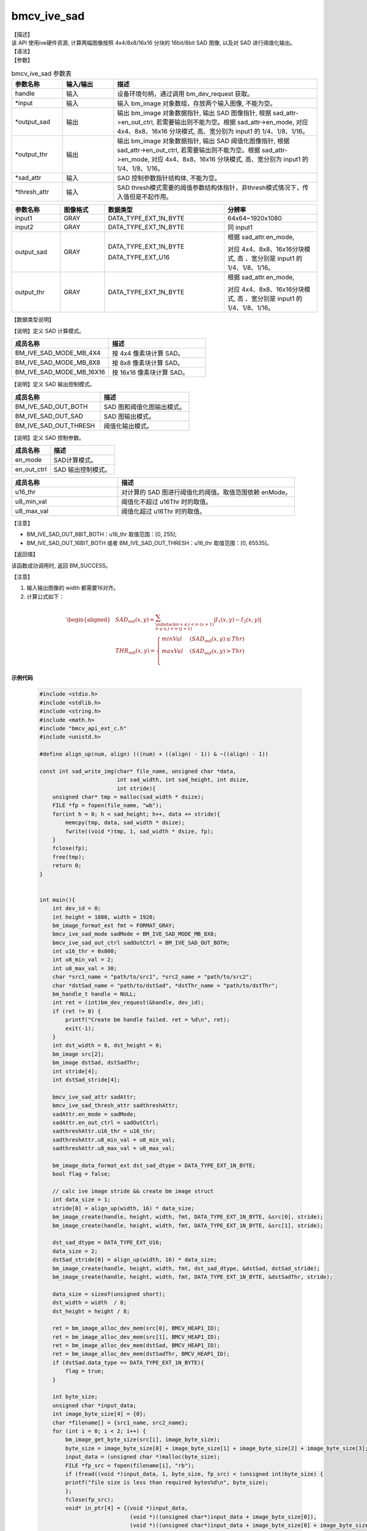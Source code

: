 bmcv_ive_sad
------------------------------

| 【描述】

| 该 API 使用ive硬件资源, 计算两幅图像按照 4x4/8x8/16x16 分块的 16bit/8bit SAD 图像, 以及对 SAD 进行阈值化输出。

| 【语法】

.. code-block:: c++
    :linenos:
    :lineno-start: 1
    :force:

    bm_status_t bmcv_ive_sad(
          bm_handle_t                handle,
          bm_image *                 input,
          bm_image *                 output_sad,
          bm_image *                 output_thr,
          bmcv_ive_sad_attr *        sad_attr,
          bmcv_ive_sad_thresh_attr*  thresh_attr);

| 【参数】

.. list-table:: bmcv_ive_sad 参数表
    :widths: 15 15 60

    * - **参数名称**
      - **输入/输出**
      - **描述**
    * - handle
      - 输入
      - 设备环境句柄，通过调用 bm_dev_request 获取。
    * - \*input
      - 输入
      - 输入 bm_image 对象数组，存放两个输入图像, 不能为空。
    * - \*output_sad
      - 输出
      - 输出 bm_image 对象数据指针, 输出 SAD 图像指针, 根据 sad_attr->en_out_ctrl, 若需要输出则不能为空。根据 sad_attr->en_mode, 对应 4x4、8x8、16x16 分块模式, 高、宽分别为 input1 的 1/4、1/8、1/16。
    * - \*output_thr
      - 输出
      - 输出 bm_image 对象数据指针, 输出 SAD 阈值化图像指针, 根据 sad_attr->en_out_ctrl, 若需要输出则不能为空。根据 sad_attr->en_mode, 对应 4x4、8x8、16x16 分块模式, 高、宽分别为 input1 的 1/4、1/8、1/16。
    * - \*sad_attr
      - 输入
      - SAD 控制参数指针结构体, 不能为空。
    * - \*thresh_attr
      - 输入
      - SAD thresh模式需要的阈值参数结构体指针，非thresh模式情况下，传入值但是不起作用。

.. list-table::
    :widths: 22 20 54 42

    * - **参数名称**
      - **图像格式**
      - **数据类型**
      - **分辨率**
    * - input1
      - GRAY
      - DATA_TYPE_EXT_1N_BYTE
      - 64x64~1920x1080
    * - input2
      - GRAY
      - DATA_TYPE_EXT_1N_BYTE
      - 同 input1
    * - output_sad
      - GRAY
      - DATA_TYPE_EXT_1N_BYTE

        DATA_TYPE_EXT_U16
      - 根据 sad_attr.en_mode,

        对应 4x4、8x8、16x16分块模式, 高 、宽分别是 input1 的 1/4、1/8、1/16。
    * - output_thr
      - GRAY
      - DATA_TYPE_EXT_1N_BYTE
      - 根据 sad_attr.en_mode,

        对应 4x4、8x8、16x16分块模式, 高 、宽分别是 input1 的 1/4、1/8、1/16。

| 【数据类型说明】

【说明】定义 SAD 计算模式。

.. code-block:: c++
    :linenos:
    :lineno-start: 1
    :force:

    typedef enum bmcv_ive_sad_mode_e{
        BM_IVE_SAD_MODE_MB_4X4 = 0x0,
        BM_IVE_SAD_MODE_MB_8X8 = 0x1,
        BM_IVE_SAD_MODE_MB_16X16 = 0x2,
    } bmcv_ive_sad_mode;

.. list-table::
    :widths: 100 100

    * - **成员名称**
      - **描述**
    * - BM_IVE_SAD_MODE_MB_4X4
      - 按 4x4 像素块计算 SAD。
    * - BM_IVE_SAD_MODE_MB_8X8
      - 按 8x8 像素块计算 SAD。
    * - BM_IVE_SAD_MODE_MB_16X16
      - 按 16x16 像素块计算 SAD。

【说明】定义 SAD 输出控制模式。

.. code-block:: c++
    :linenos:
    :lineno-start: 1
    :force:

    typedef enum bmcv_ive_sad_out_ctrl_s{
        BM_IVE_SAD_OUT_BOTH = 0x0,
        BM_IVE_SAD_OUT_SAD  = 0x1,
        BM_IVE_SAD_OUT_THRESH  = 0x3,
    } bmcv_ive_sad_out_ctrl;

.. list-table::
    :widths: 100 100

    * - **成员名称**
      - **描述**
    * - BM_IVE_SAD_OUT_BOTH
      - SAD 图和阈值化图输出模式。
    * - BM_IVE_SAD_OUT_SAD
      - SAD 图输出模式。
    * - BM_IVE_SAD_OUT_THRESH
      - 阈值化输出模式。

【说明】定义 SAD 控制参数。

.. code-block:: c++
    :linenos:
    :lineno-start: 1
    :force:

    typedef struct bmcv_ive_sad_attr_s{
        bm_ive_sad_mode en_mode;
        bm_ive_sad_out_ctrl en_out_ctrl;
    } bmcv_ive_sad_attr;

.. list-table::
    :widths: 60 100

    * - **成员名称**
      - **描述**
    * - en_mode
      - SAD计算模式。
    * - en_out_ctrl
      - SAD 输出控制模式。

.. code-block:: c++
    :linenos:
    :lineno-start: 1
    :force:

    typedef struct bmcv_ive_sad_thresh_attr_s{
        unsigned short u16_thr;
        unsigned char  u8_min_val;
        unsigned char  u8_max_val;
    }bmcv_ive_sad_thresh_attr;

.. list-table::
    :widths: 60 100

    * - **成员名称**
      - **描述**
    * - u16_thr
      - 对计算的 SAD 图进行阈值化的阈值。取值范围依赖 enMode。
    * - u8_min_val
      - 阈值化不超过 u16Thr 时的取值。
    * - u8_max_val
      - 阈值化超过 u16Thr 时的取值。

【注意】

* BM_IVE_SAD_OUT_8BIT_BOTH：u16_thr 取值范围：[0, 255];

* BM_IVE_SAD_OUT_16BIT_BOTH 或者 BM_IVE_SAD_OUT_THRESH：u16_thr 取值范围：[0, 65535]。

| 【返回值】

该函数成功调用时, 返回 BM_SUCCESS。

| 【注意】

1. 输入输出图像的 width 都需要16对齐。

2. 计算公式如下：

  .. math::

   \begin{aligned}
      & SAD_{\text{out}}(x, y) = \sum_{\substack{n \cdot x \leq i < n \cdot (x+1) \\ n \cdot y \leq j < n \cdot (j+1)}} \lvert I_{1}(x, y) - I_{2}(x, y) \rvert \\
      & THR_{\text{out}}(x, y) =
        \begin{cases}
          minVal & \ (SAD_{\text{out}}(x, y) \leq Thr) \\
          maxVal & \ (SAD_{\text{out}}(x, y) > Thr) \\
        \end{cases}
   \end{aligned}

**示例代码**

    .. code-block:: c

      #include <stdio.h>
      #include <stdlib.h>
      #include <string.h>
      #include <math.h>
      #include "bmcv_api_ext_c.h"
      #include <unistd.h>

      #define align_up(num, align) (((num) + ((align) - 1)) & ~((align) - 1))

      const int sad_write_img(char* file_name, unsigned char *data,
                              int sad_width, int sad_height, int dsize,
                              int stride){
          unsigned char* tmp = malloc(sad_width * dsize);
          FILE *fp = fopen(file_name, "wb");
          for(int h = 0; h < sad_height; h++, data += stride){
              memcpy(tmp, data, sad_width * dsize);
              fwrite((void *)tmp, 1, sad_width * dsize, fp);
          }
          fclose(fp);
          free(tmp);
          return 0;
      }


      int main(){
          int dev_id = 0;
          int height = 1080, width = 1920;
          bm_image_format_ext fmt = FORMAT_GRAY;
          bmcv_ive_sad_mode sadMode = BM_IVE_SAD_MODE_MB_8X8;
          bmcv_ive_sad_out_ctrl sadOutCtrl = BM_IVE_SAD_OUT_BOTH;
          int u16_thr = 0x800;
          int u8_min_val = 2;
          int u8_max_val = 30;
          char *src1_name = "path/to/src1", *src2_name = "path/to/src2";
          char *dstSad_name = "path/to/dstSad", *dstThr_name = "path/to/dstThr";
          bm_handle_t handle = NULL;
          int ret = (int)bm_dev_request(&handle, dev_id);
          if (ret != 0) {
              printf("Create bm handle failed. ret = %d\n", ret);
              exit(-1);
          }
          int dst_width = 0, dst_height = 0;
          bm_image src[2];
          bm_image dstSad, dstSadThr;
          int stride[4];
          int dstSad_stride[4];

          bmcv_ive_sad_attr sadAttr;
          bmcv_ive_sad_thresh_attr sadthreshAttr;
          sadAttr.en_mode = sadMode;
          sadAttr.en_out_ctrl = sadOutCtrl;
          sadthreshAttr.u16_thr = u16_thr;
          sadthreshAttr.u8_min_val = u8_min_val;
          sadthreshAttr.u8_max_val = u8_max_val;

          bm_image_data_format_ext dst_sad_dtype = DATA_TYPE_EXT_1N_BYTE;
          bool flag = false;

          // calc ive image stride && create bm image struct
          int data_size = 1;
          stride[0] = align_up(width, 16) * data_size;
          bm_image_create(handle, height, width, fmt, DATA_TYPE_EXT_1N_BYTE, &src[0], stride);
          bm_image_create(handle, height, width, fmt, DATA_TYPE_EXT_1N_BYTE, &src[1], stride);

          dst_sad_dtype = DATA_TYPE_EXT_U16;
          data_size = 2;
          dstSad_stride[0] = align_up(width, 16) * data_size;
          bm_image_create(handle, height, width, fmt, dst_sad_dtype, &dstSad, dstSad_stride);
          bm_image_create(handle, height, width, fmt, DATA_TYPE_EXT_1N_BYTE, &dstSadThr, stride);

          data_size = sizeof(unsigned short);
          dst_width = width  / 8;
          dst_height = height / 8;

          ret = bm_image_alloc_dev_mem(src[0], BMCV_HEAP1_ID);
          ret = bm_image_alloc_dev_mem(src[1], BMCV_HEAP1_ID);
          ret = bm_image_alloc_dev_mem(dstSad, BMCV_HEAP1_ID);
          ret = bm_image_alloc_dev_mem(dstSadThr, BMCV_HEAP1_ID);
          if (dstSad.data_type == DATA_TYPE_EXT_1N_BYTE){
              flag = true;
          }

          int byte_size;
          unsigned char *input_data;
          int image_byte_size[4] = {0};
          char *filename[] = {src1_name, src2_name};
          for (int i = 0; i < 2; i++) {
              bm_image_get_byte_size(src[i], image_byte_size);
              byte_size = image_byte_size[0] + image_byte_size[1] + image_byte_size[2] + image_byte_size[3];
              input_data = (unsigned char *)malloc(byte_size);
              FILE *fp_src = fopen(filename[i], "rb");
              if (fread((void *)input_data, 1, byte_size, fp_src) < (unsigned int)byte_size) {
              printf("file size is less than required bytes%d\n", byte_size);
              };
              fclose(fp_src);
              void* in_ptr[4] = {(void *)input_data,
                                  (void *)((unsigned char*)input_data + image_byte_size[0]),
                                  (void *)((unsigned char*)input_data + image_byte_size[0] + image_byte_size[1]),
                                  (void *)((unsigned char*)input_data + image_byte_size[0] + image_byte_size[1] + image_byte_size[2])};
              bm_image_copy_host_to_device(src[i], in_ptr);
          }

          ret = bmcv_ive_sad(handle, src, &dstSad, &dstSadThr, &sadAttr, &sadthreshAttr);

          unsigned char* sad_res = (unsigned char*)malloc(width * height * data_size);
          unsigned char* thr_res = (unsigned char*)malloc(width * height);
          memset(sad_res, 0, width * height * data_size);
          memset(thr_res, 0, width * height);

          ret = bm_image_copy_device_to_host(dstSad, (void **)&sad_res);
          ret = bm_image_copy_device_to_host(dstSadThr, (void **)&thr_res);

          int sad_stride = (flag) ? dstSad_stride[0] / 2 : dstSad_stride[0];
          sad_write_img(dstSad_name, sad_res, dst_width, dst_height, data_size, sad_stride);
          sad_write_img(dstThr_name, thr_res, dst_width, dst_height, sizeof(unsigned char), stride[0]);
          free(sad_res);
          free(thr_res);

          bm_image_destroy(&src[0]);
          bm_image_destroy(&src[1]);
          bm_image_destroy(&dstSad);
          bm_image_destroy(&dstSadThr);

          bm_dev_free(handle);
          return 0;
      }